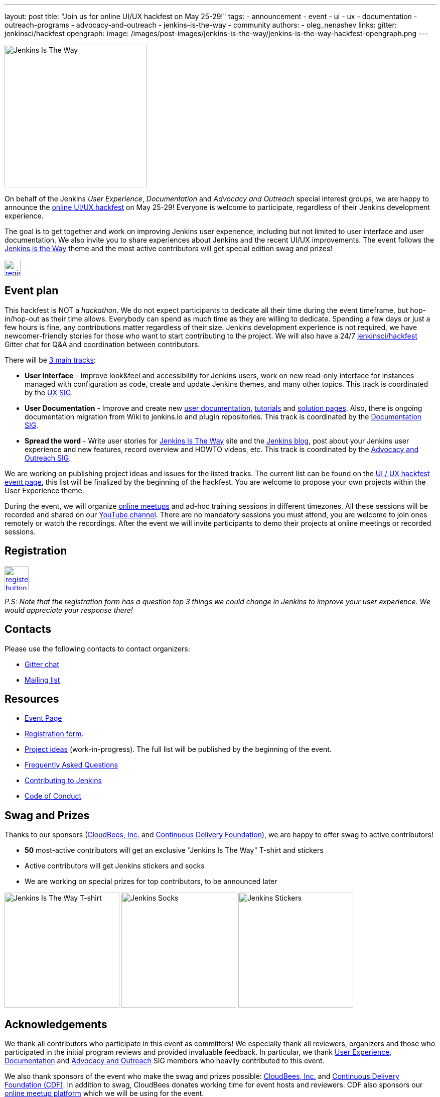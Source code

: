 ---
layout: post
title: "Join us for online UI/UX hackfest on May 25-29!"
tags:
- announcement
- event
- ui
- ux
- documentation
- outreach-programs
- advocacy-and-outreach
- jenkins-is-the-way
- community
authors:
- oleg_nenashev
links:
  gitter: jenkinsci/hackfest
opengraph:
  image: /images/post-images/jenkins-is-the-way/jenkins-is-the-way-hackfest-opengraph.png
---

image:/images/post-images/jenkins-is-the-way/jenkins-is-the-way.png[Jenkins Is The Way, role=center, float=right, height=284]

On behalf of the Jenkins _User Experience_, _Documentation_ and _Advocacy and Outreach_ special interest groups,
we are happy to announce the link:/events/online-hackfest/2020-uiux/[online UI/UX hackfest] on May 25-29!
Everyone is welcome to participate, regardless of their Jenkins development experience.

The goal is to get together and work on improving Jenkins user experience,
including but not limited to user interface and user documentation.
We also invite you to share experiences about Jenkins and the recent UI/UX improvements.
The event follows the link:/blog/2020/04/30/jenkins-is-the-way/[Jenkins is the Way] theme and the
most active contributors will get special edition swag and prizes!

image:/images/post-images/jenkins-is-the-way/register-button.png[link="https://forms.gle/MrkASJagxNvdXBbdA", role=center, align=text-center, height=32]

== Event plan

This hackfest is NOT a _hackathon_.
We do not expect participants to dedicate all their time during the event timeframe, but hop-in/hop-out as their time allows.
Everybody can spend as much time as they are willing to dedicate.
Spending a few days or just a few hours is fine, any contributions matter regardless of their size.
Jenkins development experience is not required,
we have newcomer-friendly stories for those who want to start contributing to the project.
We will also have a 24/7 link:https://gitter.im/jenkinsci/hackfest[jenkinsci/hackfest] Gitter chat for Q&A and coordination between contributors.

There will be link:/events/online-hackfest/2020-uiux/#tracks-and-project-ideas[3 main tracks]:

* **User Interface** -
  Improve look&feel and accessibility for Jenkins users,
  work on new read-only interface for instances managed with configuration as code,
  create and update Jenkins themes,
  and many other topics.
  This track is coordinated by the link:/sigs/ux/[UX SIG].
* **User Documentation** -
  Improve and create new link:/doc/book/[user documentation], link:/doc/tutorials/[tutorials] and link:/solutions/[solution pages].
  Also, there is ongoing documentation migration from Wiki to jenkins.io and plugin repositories.
  This track is coordinated by the link:/sigs/docs/[Documentation SIG].
* **Spread the word** -
  Write user stories for link:https://jenkinsistheway.io/[Jenkins Is The Way] site and the link:/blog[Jenkins blog],
  post about your Jenkins user experience and new features,
  record overview and HOWTO videos, etc.
  This track is coordinated by the link:/sigs/advocacy-and-outreach/[Advocacy and Outreach SIG].

We are working on publishing project ideas and issues for the listed tracks.
The current list can be found on the link:/events/online-hackfest/2020-uiux/#tracks-and-project-ideas[UI / UX hackfest event page],
this list will be finalized by the beginning of the hackfest.
You are welcome to propose your own projects within the User Experience theme.

During the event, we will organize link:https://www.meetup.com/Jenkins-online-meetup/[online meetups] and ad-hoc training sessions in different timezones.
All these sessions will be recorded and shared on our link:https://www.youtube.com/user/jenkinsci/playlists[YouTube channel].
There are no mandatory sessions you must attend, you are welcome to join ones remotely or watch the recordings.
After the event we will invite participants to demo their projects at online meetings or recorded sessions.

== Registration

image:/images/post-images/jenkins-is-the-way/register-button.png[link="https://forms.gle/MrkASJagxNvdXBbdA", role=center, height=48]

_P.S: Note that the registration form has a question top 3 things we could change in Jenkins to improve your user experience.
We would appreciate your response there!_

== Contacts

Please use the following contacts to contact organizers:

* link:https://gitter.im/jenkinsci/hackfest[Gitter chat]
* link:https://groups.google.com/forum/#!forum/jenkins-advocacy-and-outreach-sig[Mailing list]

== Resources

* link:/events/online-hackfest/2020-uiux/[Event Page]
* link:https://forms.gle/MrkASJagxNvdXBbdA[Registration form].
* link:/events/online-hackfest/2020-uiux/#tracks-and-project-ideas[Project ideas] (work-in-progress).
  The full list will be published by the beginning of the event.
* link:/events/online-hackfest/2020-uiux/faq/[Frequently Asked Questions]
* link:/participate/[Contributing to Jenkins]
* link:/conduct/[Code of Conduct]

== Swag and Prizes

Thanks to our sponsors (link:https://www.cloudbees.com/[CloudBees, Inc.] and link:https://cd.foundation/[Continuous Delivery Foundation]),
we are happy to offer swag to active contributors!

* **50** most-active contributors will get an exclusive "Jenkins Is The Way" T-shirt and stickers
* Active contributors will get Jenkins stickers and socks
* We are working on special prizes for top contributors, to be announced later

image:/images/post-images/jenkins-is-the-way/jenkins-is-the-way-t-shirt.png[Jenkins Is The Way T-shirt, role=center, height=229]
image:/images/post-images/jenkins-is-the-way/hackfest-swag-socks.png[Jenkins Socks, role=center, height=229]
image:/images/post-images/jenkins-is-the-way/hackfest-swag-sticker.png[Jenkins Stickers, role=center, height=229]

== Acknowledgements

We thank all contributors who participate in this event as committers!
We especially thank all reviewers, organizers and those who participated in the initial program reviews and provided invaluable feedback.
In particular, we thank link:/sigs/ux/[User Experience], link:/sigs/docs/[Documentation] and link:sigs/advocacy-and-outreach/[Advocacy and Outreach] SIG members who heavily contributed to this event.

We also thank sponsors of the event who make the swag and prizes possible:
link:https://www.cloudbees.com/[CloudBees, Inc.] and 
link:https://cd.foundation/[Continuous Delivery Foundation (CDF)].
In addition to swag, CloudBees donates working time for event hosts and reviewers.
CDF also sponsors our link:/events/online-meetup[online meetup platform] which we will be using for the event.

image:/images/sponsors/cloudbees.png[link="https://plugins.jenkins.io/mailer"]
image:/images/sponsors/cdf.png[link="https://cd.foundation/"].
